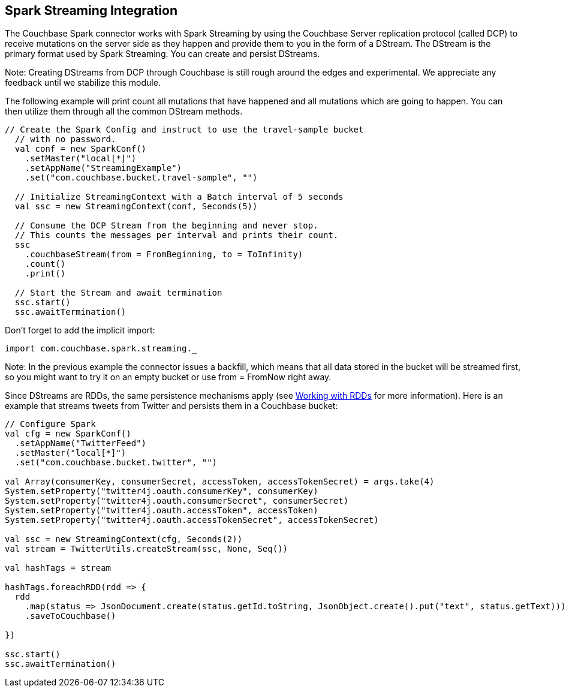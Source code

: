 == Spark Streaming Integration

The Couchbase Spark connector works with Spark Streaming by using the Couchbase Server replication protocol (called DCP) to receive mutations on the server side as they happen and provide them to you in the form of a DStream.
The DStream is the primary format used by Spark Streaming.
You can create and persist DStreams.

Note: Creating DStreams from DCP through Couchbase is still rough around the edges and experimental.
We appreciate any feedback until we stabilize this module.

The following example will print count all mutations that have happened and all mutations which are going to happen.
You can then utilize them through all the common DStream methods.

[source]
----

// Create the Spark Config and instruct to use the travel-sample bucket
  // with no password.
  val conf = new SparkConf()
    .setMaster("local[*]")
    .setAppName("StreamingExample")
    .set("com.couchbase.bucket.travel-sample", "")

  // Initialize StreamingContext with a Batch interval of 5 seconds
  val ssc = new StreamingContext(conf, Seconds(5))

  // Consume the DCP Stream from the beginning and never stop.
  // This counts the messages per interval and prints their count.
  ssc
    .couchbaseStream(from = FromBeginning, to = ToInfinity)
    .count()
    .print()

  // Start the Stream and await termination
  ssc.start()
  ssc.awaitTermination()
----

Don't forget to add the implicit import:

[source]
----

import com.couchbase.spark.streaming._
----

Note: In the previous example the connector issues a backfill, which means that all data stored in the bucket will be streamed first, so you might want to try it on an empty bucket or use from = FromNow right away.

Since DStreams are RDDs, the same persistence mechanisms apply (see link:working-with-rdds.html#spark-working-with-rdds[Working with RDDs] for more information). Here is an example that streams tweets from Twitter and persists them in a Couchbase bucket:

[source]
----

// Configure Spark
val cfg = new SparkConf()
  .setAppName("TwitterFeed")
  .setMaster("local[*]")
  .set("com.couchbase.bucket.twitter", "")

val Array(consumerKey, consumerSecret, accessToken, accessTokenSecret) = args.take(4)
System.setProperty("twitter4j.oauth.consumerKey", consumerKey)
System.setProperty("twitter4j.oauth.consumerSecret", consumerSecret)
System.setProperty("twitter4j.oauth.accessToken", accessToken)
System.setProperty("twitter4j.oauth.accessTokenSecret", accessTokenSecret)

val ssc = new StreamingContext(cfg, Seconds(2))
val stream = TwitterUtils.createStream(ssc, None, Seq())

val hashTags = stream

hashTags.foreachRDD(rdd => {
  rdd
    .map(status => JsonDocument.create(status.getId.toString, JsonObject.create().put("text", status.getText)))
    .saveToCouchbase()

})

ssc.start()
ssc.awaitTermination()
----

